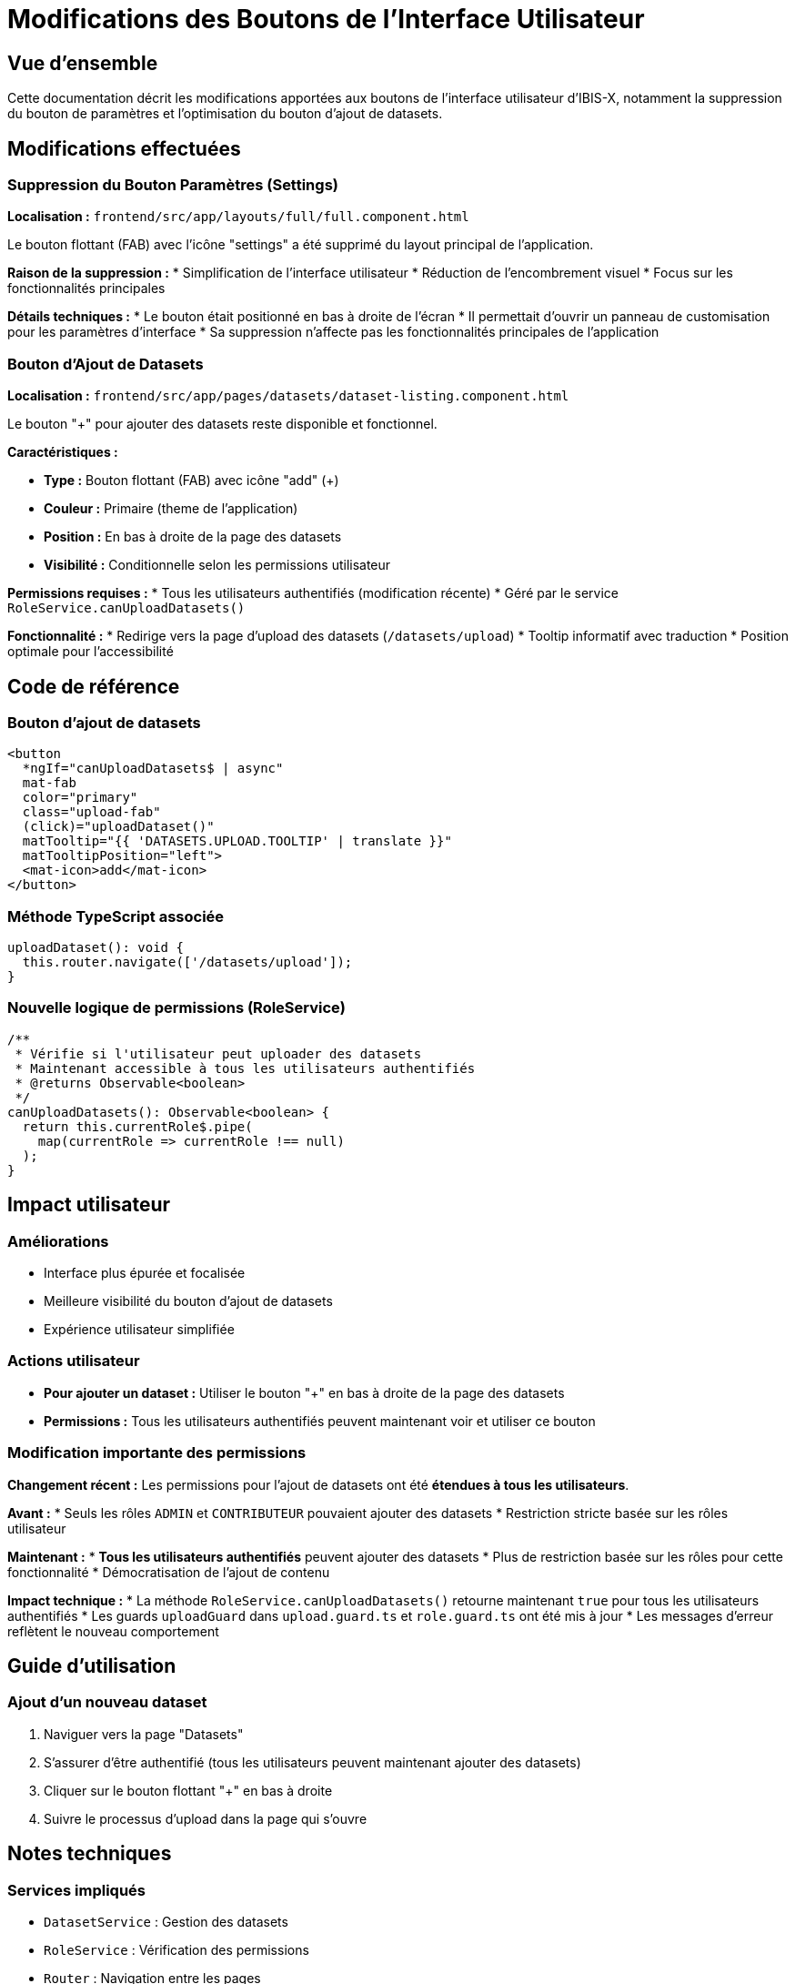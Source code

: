 = Modifications des Boutons de l'Interface Utilisateur

== Vue d'ensemble

Cette documentation décrit les modifications apportées aux boutons de l'interface utilisateur d'IBIS-X, notamment la suppression du bouton de paramètres et l'optimisation du bouton d'ajout de datasets.

== Modifications effectuées

=== Suppression du Bouton Paramètres (Settings)

**Localisation :** `frontend/src/app/layouts/full/full.component.html`

Le bouton flottant (FAB) avec l'icône "settings" a été supprimé du layout principal de l'application.

**Raison de la suppression :**
* Simplification de l'interface utilisateur
* Réduction de l'encombrement visuel
* Focus sur les fonctionnalités principales

**Détails techniques :**
* Le bouton était positionné en bas à droite de l'écran
* Il permettait d'ouvrir un panneau de customisation pour les paramètres d'interface
* Sa suppression n'affecte pas les fonctionnalités principales de l'application

=== Bouton d'Ajout de Datasets

**Localisation :** `frontend/src/app/pages/datasets/dataset-listing.component.html`

Le bouton "+" pour ajouter des datasets reste disponible et fonctionnel.

**Caractéristiques :**

* **Type :** Bouton flottant (FAB) avec icône "add" (+)
* **Couleur :** Primaire (theme de l'application)
* **Position :** En bas à droite de la page des datasets
* **Visibilité :** Conditionnelle selon les permissions utilisateur

**Permissions requises :**
* Tous les utilisateurs authentifiés (modification récente)
* Géré par le service `RoleService.canUploadDatasets()`

**Fonctionnalité :**
* Redirige vers la page d'upload des datasets (`/datasets/upload`)
* Tooltip informatif avec traduction
* Position optimale pour l'accessibilité

== Code de référence

=== Bouton d'ajout de datasets
[source,html]
----
<button
  *ngIf="canUploadDatasets$ | async"
  mat-fab
  color="primary"
  class="upload-fab"
  (click)="uploadDataset()"
  matTooltip="{{ 'DATASETS.UPLOAD.TOOLTIP' | translate }}"
  matTooltipPosition="left">
  <mat-icon>add</mat-icon>
</button>
----

=== Méthode TypeScript associée
[source,typescript]
----
uploadDataset(): void {
  this.router.navigate(['/datasets/upload']);
}
----

=== Nouvelle logique de permissions (RoleService)
[source,typescript]
----
/**
 * Vérifie si l'utilisateur peut uploader des datasets
 * Maintenant accessible à tous les utilisateurs authentifiés
 * @returns Observable<boolean>
 */
canUploadDatasets(): Observable<boolean> {
  return this.currentRole$.pipe(
    map(currentRole => currentRole !== null)
  );
}
----

== Impact utilisateur

=== Améliorations
* Interface plus épurée et focalisée
* Meilleure visibilité du bouton d'ajout de datasets
* Expérience utilisateur simplifiée

=== Actions utilisateur
* **Pour ajouter un dataset :** Utiliser le bouton "+" en bas à droite de la page des datasets
* **Permissions :** Tous les utilisateurs authentifiés peuvent maintenant voir et utiliser ce bouton

=== Modification importante des permissions

**Changement récent :** Les permissions pour l'ajout de datasets ont été **étendues à tous les utilisateurs**.

**Avant :**
* Seuls les rôles `ADMIN` et `CONTRIBUTEUR` pouvaient ajouter des datasets
* Restriction stricte basée sur les rôles utilisateur

**Maintenant :**
* **Tous les utilisateurs authentifiés** peuvent ajouter des datasets
* Plus de restriction basée sur les rôles pour cette fonctionnalité
* Démocratisation de l'ajout de contenu

**Impact technique :**
* La méthode `RoleService.canUploadDatasets()` retourne maintenant `true` pour tous les utilisateurs authentifiés
* Les guards `uploadGuard` dans `upload.guard.ts` et `role.guard.ts` ont été mis à jour
* Les messages d'erreur reflètent le nouveau comportement

== Guide d'utilisation

=== Ajout d'un nouveau dataset

. Naviguer vers la page "Datasets"
. S'assurer d'être authentifié (tous les utilisateurs peuvent maintenant ajouter des datasets)
. Cliquer sur le bouton flottant "+" en bas à droite
. Suivre le processus d'upload dans la page qui s'ouvre

== Notes techniques

=== Services impliqués
* `DatasetService` : Gestion des datasets
* `RoleService` : Vérification des permissions
* `Router` : Navigation entre les pages

=== Composants concernés
* `DatasetListingComponent` : Page principale des datasets
* `FullComponent` : Layout principal de l'application

=== Traductions
* Utilisation de `@ngx-translate/core` pour l'internationalisation
* Clés de traduction : `DATASETS.UPLOAD.TOOLTIP`

== Maintenance

=== Ajout de nouvelles fonctionnalités
Pour ajouter un nouveau bouton flottant, suivre le pattern existant :

. Ajouter les permissions appropriées dans `RoleService`
. Créer l'Observable de permission dans le composant
. Implémenter la logique métier
. Ajouter le bouton avec les classes CSS appropriées
. Tester l'accessibilité et la responsivité

=== Bonnes pratiques
* Toujours utiliser des permissions conditionnelles pour les actions sensibles
* Maintenir la cohérence visuelle avec Angular Material
* Fournir des tooltips informatifs
* Considérer l'impact sur l'expérience mobile
